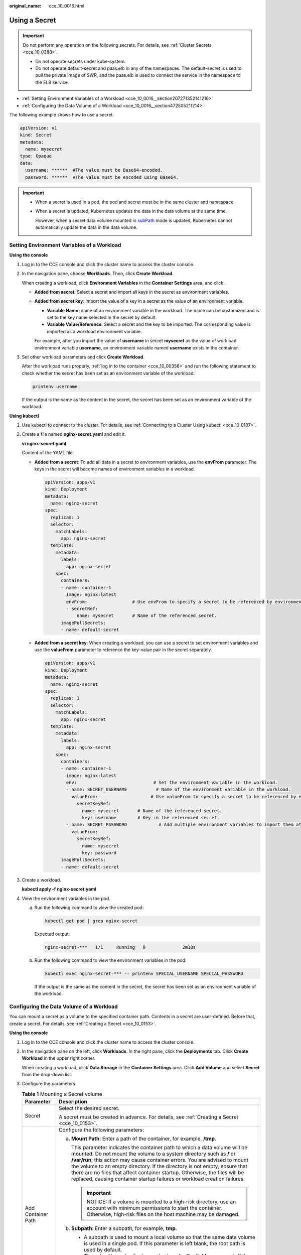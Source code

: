 :original_name: cce_10_0016.html

.. _cce_10_0016:

Using a Secret
==============

.. important::

   Do not perform any operation on the following secrets. For details, see :ref:`Cluster Secrets <cce_10_0388>`.

   -  Do not operate secrets under kube-system.
   -  Do not operate default-secret and paas.elb in any of the namespaces. The default-secret is used to pull the private image of SWR, and the paas.elb is used to connect the service in the namespace to the ELB service.

-  :ref:`Setting Environment Variables of a Workload <cce_10_0016__section207271352141216>`
-  :ref:`Configuring the Data Volume of a Workload <cce_10_0016__section472505211214>`

The following example shows how to use a secret.

.. code-block::

   apiVersion: v1
   kind: Secret
   metadata:
     name: mysecret
   type: Opaque
   data:
     username: ******  #The value must be Base64-encoded.
     password: ******  #The value must be encoded using Base64.

.. important::

   -  When a secret is used in a pod, the pod and secret must be in the same cluster and namespace.

   -  When a secret is updated, Kubernetes updates the data in the data volume at the same time.

      However, when a secret data volume mounted in `subPath <https://kubernetes.io/docs/concepts/storage/volumes/#using-subpath>`__ mode is updated, Kubernetes cannot automatically update the data in the data volume.

.. _cce_10_0016__section207271352141216:

Setting Environment Variables of a Workload
-------------------------------------------

**Using the console**

#. Log in to the CCE console and click the cluster name to access the cluster console.

#. In the navigation pane, choose **Workloads**. Then, click **Create Workload**.

   When creating a workload, click **Environment Variables** in the **Container Settings** area, and click |image1|.

   -  **Added from secret**: Select a secret and import all keys in the secret as environment variables.

   -  **Added from secret key**: Import the value of a key in a secret as the value of an environment variable.

      -  **Variable Name**: name of an environment variable in the workload. The name can be customized and is set to the key name selected in the secret by default.
      -  **Variable Value/Reference**: Select a secret and the key to be imported. The corresponding value is imported as a workload environment variable.

      For example, after you import the value of **username** in secret **mysecret** as the value of workload environment variable **username**, an environment variable named **username** exists in the container.

#. Set other workload parameters and click **Create Workload**.

   After the workload runs properly, :ref:`log in to the container <cce_10_00356>` and run the following statement to check whether the secret has been set as an environment variable of the workload:

   .. code-block::

      printenv username

   If the output is the same as the content in the secret, the secret has been set as an environment variable of the workload.

**Using kubectl**

#. Use kubectl to connect to the cluster. For details, see :ref:`Connecting to a Cluster Using kubectl <cce_10_0107>`.

#. Create a file named **nginx-secret.yaml** and edit it.

   **vi nginx-secret.yaml**

   Content of the YAML file:

   -  **Added from a secret**: To add all data in a secret to environment variables, use the **envFrom** parameter. The keys in the secret will become names of environment variables in a workload.

      .. code-block::

         apiVersion: apps/v1
         kind: Deployment
         metadata:
           name: nginx-secret
         spec:
           replicas: 1
           selector:
             matchLabels:
               app: nginx-secret
           template:
             metadata:
               labels:
                 app: nginx-secret
             spec:
               containers:
               - name: container-1
                 image: nginx:latest
                 envFrom:                 # Use envFrom to specify a secret to be referenced by environment variables.
                 - secretRef:
                     name: mysecret       # Name of the referenced secret.
               imagePullSecrets:
               - name: default-secret

   -  **Added from a secret key**: When creating a workload, you can use a secret to set environment variables and use the **valueFrom** parameter to reference the key-value pair in the secret separately.

      .. code-block::

         apiVersion: apps/v1
         kind: Deployment
         metadata:
           name: nginx-secret
         spec:
           replicas: 1
           selector:
             matchLabels:
               app: nginx-secret
           template:
             metadata:
               labels:
                 app: nginx-secret
             spec:
               containers:
               - name: container-1
                 image: nginx:latest
                 env:                             # Set the environment variable in the workload.
                 - name: SECRET_USERNAME           # Name of the environment variable in the workload.
                   valueFrom:                    # Use valueFrom to specify a secret to be referenced by environment variables.
                     secretKeyRef:
                       name: mysecret       # Name of the referenced secret.
                       key: username        # Key in the referenced secret.
                 - name: SECRET_PASSWORD            # Add multiple environment variables to import them at the same time.
                   valueFrom:
                     secretKeyRef:
                       name: mysecret
                       key: password
               imagePullSecrets:
               - name: default-secret

#. Create a workload.

   **kubectl apply -f nginx-secret.yaml**

#. View the environment variables in the pod.

   a. Run the following command to view the created pod:

      .. code-block::

         kubectl get pod | grep nginx-secret

      Expected output:

      .. code-block::

         nginx-secret-***   1/1     Running   0              2m18s

   b. Run the following command to view the environment variables in the pod:

      .. code-block::

         kubectl exec nginx-secret-*** -- printenv SPECIAL_USERNAME SPECIAL_PASSWORD

      If the output is the same as the content in the secret, the secret has been set as an environment variable of the workload.

.. _cce_10_0016__section472505211214:

Configuring the Data Volume of a Workload
-----------------------------------------

You can mount a secret as a volume to the specified container path. Contents in a secret are user-defined. Before that, create a secret. For details, see :ref:`Creating a Secret <cce_10_0153>`.

**Using the console**

#. Log in to the CCE console and click the cluster name to access the cluster console.

#. In the navigation pane on the left, click **Workloads**. In the right pane, click the **Deployments** tab. Click **Create Workload** in the upper right corner.

   When creating a workload, click **Data Storage** in the **Container Settings** area. Click **Add Volume** and select **Secret** from the drop-down list.

#. Configure the parameters.

   .. table:: **Table 1** Mounting a Secret volume

      +-----------------------------------+------------------------------------------------------------------------------------------------------------------------------------------------------------------------------------------------------------------------------------------------------------------------------------------------------------------------------------------------------------------------------------------------------------------------------------------------------------------------------+
      | Parameter                         | Description                                                                                                                                                                                                                                                                                                                                                                                                                                                                  |
      +===================================+==============================================================================================================================================================================================================================================================================================================================================================================================================================================================================+
      | Secret                            | Select the desired secret.                                                                                                                                                                                                                                                                                                                                                                                                                                                   |
      |                                   |                                                                                                                                                                                                                                                                                                                                                                                                                                                                              |
      |                                   | A secret must be created in advance. For details, see :ref:`Creating a Secret <cce_10_0153>`.                                                                                                                                                                                                                                                                                                                                                                                |
      +-----------------------------------+------------------------------------------------------------------------------------------------------------------------------------------------------------------------------------------------------------------------------------------------------------------------------------------------------------------------------------------------------------------------------------------------------------------------------------------------------------------------------+
      | Add Container Path                | Configure the following parameters:                                                                                                                                                                                                                                                                                                                                                                                                                                          |
      |                                   |                                                                                                                                                                                                                                                                                                                                                                                                                                                                              |
      |                                   | a. **Mount Path**: Enter a path of the container, for example, **/tmp**.                                                                                                                                                                                                                                                                                                                                                                                                     |
      |                                   |                                                                                                                                                                                                                                                                                                                                                                                                                                                                              |
      |                                   |    This parameter indicates the container path to which a data volume will be mounted. Do not mount the volume to a system directory such as **/** or **/var/run**; this action may cause container errors. You are advised to mount the volume to an empty directory. If the directory is not empty, ensure that there are no files that affect container startup. Otherwise, the files will be replaced, causing container startup failures or workload creation failures. |
      |                                   |                                                                                                                                                                                                                                                                                                                                                                                                                                                                              |
      |                                   |    .. important::                                                                                                                                                                                                                                                                                                                                                                                                                                                            |
      |                                   |                                                                                                                                                                                                                                                                                                                                                                                                                                                                              |
      |                                   |       NOTICE:                                                                                                                                                                                                                                                                                                                                                                                                                                                                |
      |                                   |       If a volume is mounted to a high-risk directory, use an account with minimum permissions to start the container. Otherwise, high-risk files on the host machine may be damaged.                                                                                                                                                                                                                                                                                        |
      |                                   |                                                                                                                                                                                                                                                                                                                                                                                                                                                                              |
      |                                   | b. **Subpath**: Enter a subpath, for example, **tmp**.                                                                                                                                                                                                                                                                                                                                                                                                                       |
      |                                   |                                                                                                                                                                                                                                                                                                                                                                                                                                                                              |
      |                                   |    -  A subpath is used to mount a local volume so that the same data volume is used in a single pod. If this parameter is left blank, the root path is used by default.                                                                                                                                                                                                                                                                                                     |
      |                                   |    -  The subpath can be the key and value of a ConfigMap or secret. If the subpath is a key-value pair that does not exist, the data import does not take effect.                                                                                                                                                                                                                                                                                                           |
      |                                   |    -  The data imported by specifying a subpath will not be updated along with the ConfigMap/secret updates.                                                                                                                                                                                                                                                                                                                                                                 |
      |                                   |                                                                                                                                                                                                                                                                                                                                                                                                                                                                              |
      |                                   | c. Set the permission to **Read-only**. Data volumes in the path are read-only.                                                                                                                                                                                                                                                                                                                                                                                              |
      |                                   |                                                                                                                                                                                                                                                                                                                                                                                                                                                                              |
      |                                   | You can click |image2| to add multiple paths and subpaths.                                                                                                                                                                                                                                                                                                                                                                                                                   |
      +-----------------------------------+------------------------------------------------------------------------------------------------------------------------------------------------------------------------------------------------------------------------------------------------------------------------------------------------------------------------------------------------------------------------------------------------------------------------------------------------------------------------------+

**Using kubectl**

#. Use kubectl to connect to the cluster. For details, see :ref:`Connecting to a Cluster Using kubectl <cce_10_0107>`.

#. Create a file named **nginx-secret.yaml** and edit it.

   **vi nginx-secret.yaml**

   In the following example, the username and password in the **mysecret** secret are saved in the **/etc/foo** directory as files.

   .. code-block::

      apiVersion: apps/v1
      kind: Deployment
      metadata:
        name: nginx-secret
      spec:
        replicas: 1
        selector:
          matchLabels:
            app: nginx-secret
        template:
          metadata:
            labels:
              app: nginx-secret
          spec:
            containers:
            - name: container-1
              image: nginx:latest
              volumeMounts:
             - name: foo
               mountPath: /etc/foo          # Mount to the /etc/foo directory.
               readOnly: true
          volumes:
          - name: foo
            secret:
              secretName: mysecret      # Name of the referenced secret.

   You can also use the **items** field to control the mapping path of secret keys. For example, store username in the **/etc/foo/my-group/my-username** directory in the container.

   .. note::

      -  If you use the **items** field to specify the mapping path of the secret keys, the keys that are not specified will not be created as files. For example, if the **password** key in the following example is not specified, the file will not be created.
      -  If you want to use all keys in a secret, you must list all keys in the **items** field.
      -  All keys listed in the **items** field must exist in the corresponding secret. Otherwise, the volume is not created.

   .. code-block::

      apiVersion: apps/v1
      kind: Deployment
      metadata:
        name: nginx-secret
      spec:
        replicas: 1
        selector:
          matchLabels:
            app: nginx-secret
        template:
          metadata:
            labels:
              app: nginx-secret
          spec:
            containers:
            - name: container-1
              image: nginx:latest
              volumeMounts:
             - name: foo
               mountPath: /etc/foo          # Mount to the /etc/foo directory.
               readOnly: true
          volumes:
          - name: foo
            secret:
              secretName: mysecret      # Name of the referenced secret.
              items:
              - key: username      # Name of the referenced key.
                path: my-group/my-username    # Mapping path of the secret key

#. Create a workload.

   **kubectl apply -f nginx-secret.yaml**

#. After the workload runs properly, the **username** and **password** files are generated in the **/etc/foo** directory.

   a. Run the following command to view the created pod:

      .. code-block::

         kubectl get pod | grep nginx-secret

      Expected output:

      .. code-block::

         nginx-secret-***   1/1     Running   0              2m18s

   b. Run the following command to view the **username** or **password** file in the pod:

      .. code-block::

         kubectl exec nginx-secret-*** -- /etc/foo/username

      The expected output is the same as the content in the secret.

.. |image1| image:: /_static/images/en-us_image_0000001647417524.png
.. |image2| image:: /_static/images/en-us_image_0000001647576792.png
